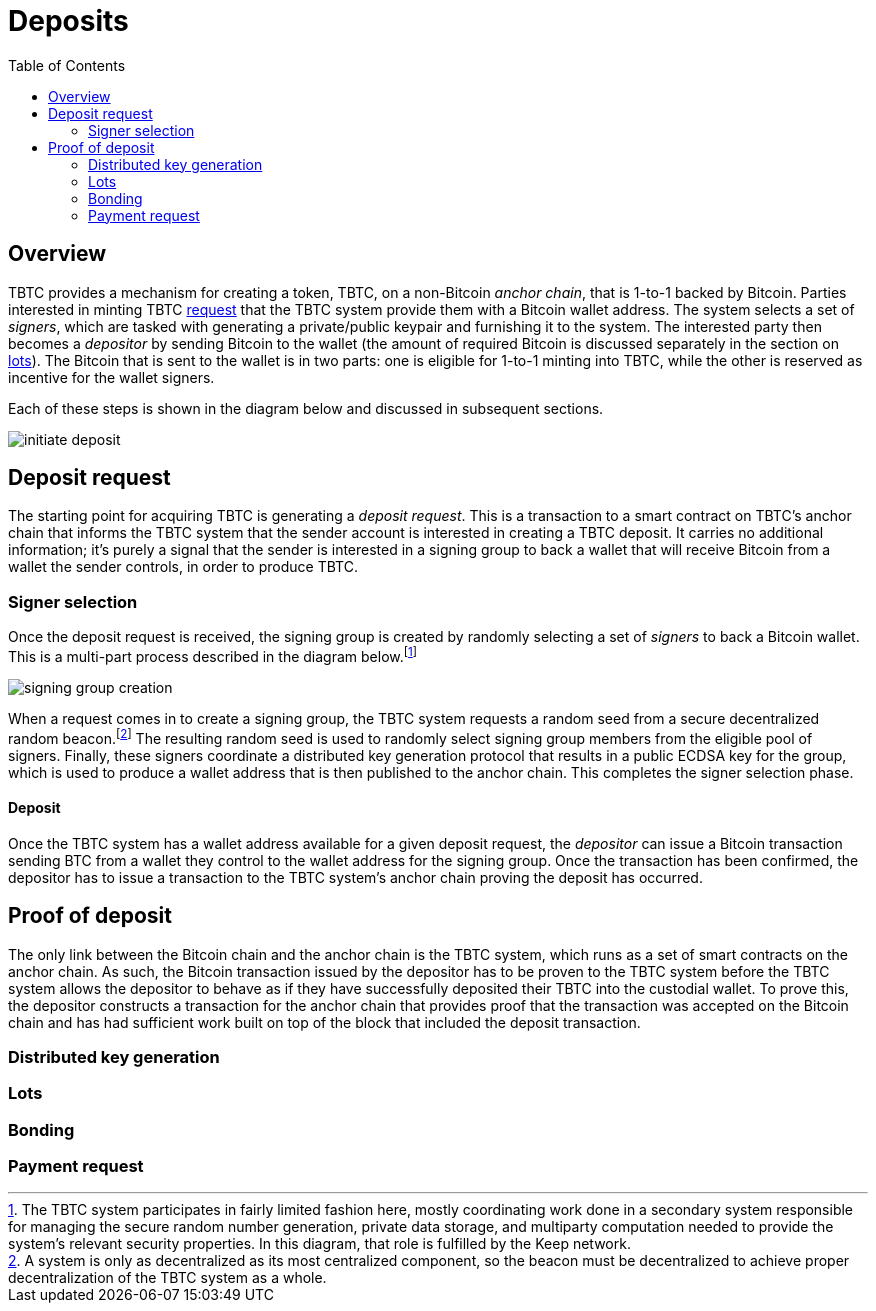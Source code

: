 :toc: macro

= Deposits

ifndef::tbtc[toc::[]]

== Overview

TBTC provides a mechanism for creating a token, TBTC, on a non-Bitcoin _anchor
chain_, that is 1-to-1 backed by Bitcoin. Parties interested in minting TBTC
<<Deposit Request,request>> that the TBTC system provide them with a Bitcoin
wallet address. The system selects a set of _signers_, which are tasked with
generating a private/public keypair and furnishing it to the system. The
interested party then becomes a _depositor_ by sending Bitcoin to the wallet
(the amount of required Bitcoin is discussed separately in the section on
<<Lots,lots>>). The Bitcoin that is sent to the wallet is in two parts: one is
eligible for 1-to-1 minting into TBTC, while the other is reserved as incentive
for the wallet signers.

Each of these steps is shown in the diagram below and discussed in subsequent
sections.

image::../img/generated/initiate-deposit.png[]

== Deposit request

The starting point for acquiring TBTC is generating a _deposit request_. This is
a transaction to a smart contract on TBTC's anchor chain that informs the TBTC
system that the sender account is interested in creating a TBTC deposit. It
carries no additional information; it's purely a signal that the sender is
interested in a signing group to back a wallet that will receive Bitcoin from
a wallet the sender controls, in order to produce TBTC.

// TODO Do we want to include a bond of some sort in the request in case the
// TODO requestcomes in, we create a signing group, and no BTC is ever sent into
// TODO the wallet? We would refund the bond, I think, when proof of deposit
// TODO processes successfully. We may also want to provide a "cancel deposit"
// TODO thing in that case.
// TODO
// TODO Also, presumably the deposit request is when we would include a "safety
// TODO factor" if we wanted it; that is, the parameter that would change how
// TODO many signers would back the wallet.

=== Signer selection

Once the deposit request is received, the signing group is created by randomly
selecting a set of _signers_ to back a Bitcoin wallet. This is a multi-part
process described in the diagram below.footnote:[The TBTC system participates
in fairly limited fashion here, mostly coordinating work done in a secondary
system responsible for managing the secure random number generation, private
data storage, and multiparty computation needed to provide the system's relevant
security properties. In this diagram, that role is fulfilled by the Keep
network.]

// TODO Should we just do high-level description regarding the Keep side and
// TODO reference a Keep document for it?

image::../img/generated/signing-group-creation.png[]

When a request comes in to create a signing group, the TBTC system requests a
random seed from a secure decentralized random beacon.footnote:[A system is only
as decentralized as its most centralized component, so the beacon must be
decentralized to achieve proper decentralization of the TBTC system as a whole.]
The resulting random seed is used to randomly select signing group members from
the eligible pool of signers. Finally, these signers coordinate a distributed
key generation protocol that results in a public ECDSA key for the group, which
is used to produce a wallet address that is then published to the anchor chain.
This completes the signer selection phase.

==== Deposit

Once the TBTC system has a wallet address available for a given deposit request,
the _depositor_ can issue a Bitcoin transaction sending BTC from a wallet they
control to the wallet address for the signing group. Once the transaction has
been confirmed, the depositor has to issue a transaction to the TBTC system's
anchor chain proving the deposit has occurred.

// TODO “Once the transaction has been confirmed”: need to discuss how confirmed
// TODO I guess?

== Proof of deposit

The only link between the Bitcoin chain and the anchor chain is the TBTC system,
which runs as a set of smart contracts on the anchor chain. As such, the Bitcoin
transaction issued by the depositor has to be proven to the TBTC system before
the TBTC system allows the depositor to behave as if they have successfully
deposited their TBTC into the custodial wallet. To prove this, the depositor
constructs a transaction for the anchor chain that provides proof that the
transaction was accepted on the Bitcoin chain and has had sufficient work built
on top of the block that included the deposit transaction.

// TODO What is "sufficient"? Defined as a system property? Dynamic?

=== Distributed key generation

// undertaking distributed key generation
// reference to bigger DKG

// TODO wallet architecture

=== Lots

// selection by random beacon

=== Bonding

// ETH bond

=== Payment request
